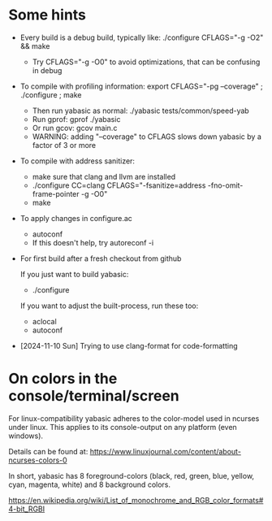 
* Some hints

  - Every build is a debug build, typically like: ./configure CFLAGS="-g -O2" && make
    - Try CFLAGS="-g -O0" to avoid optimizations, that can be confusing in debug

  - To compile with profiling information: export CFLAGS="-pg --coverage" ; ./configure ; make
    - Then run yabasic as normal: ./yabasic tests/common/speed-yab
    - Run gprof: gprof ./yabasic
    - Or run gcov: gcov main.c
    - WARNING: adding "--coverage" to CFLAGS slows down yabasic by a factor of 3 or more

  - To compile with address sanitizer:
    - make sure that clang and llvm are installed
    - ./configure CC=clang CFLAGS="-fsanitize=address -fno-omit-frame-pointer -g -O0"
    - make

  - To apply changes in configure.ac
    - autoconf
    - If this doesn't help, try autoreconf -i

  - For first build after a fresh checkout from github

    If you just want to build yabasic:
    - ./configure

    If you want to adjust the built-process, run these too:
    - aclocal
    - autoconf

  - [2024-11-10 Sun] Trying to use clang-format for code-formatting

* On colors in the console/terminal/screen

  For linux-compatibility yabasic adheres to the color-model used in ncurses under
  linux. This applies to its console-output on any platform (even windows).

  Details can be found at: https://www.linuxjournal.com/content/about-ncurses-colors-0

  In short, yabasic has 8 foreground-colors (black, red, green, blue, yellow, cyan, magenta,
  white) and 8 background colors.

  https://en.wikipedia.org/wiki/List_of_monochrome_and_RGB_color_formats#4-bit_RGBI
